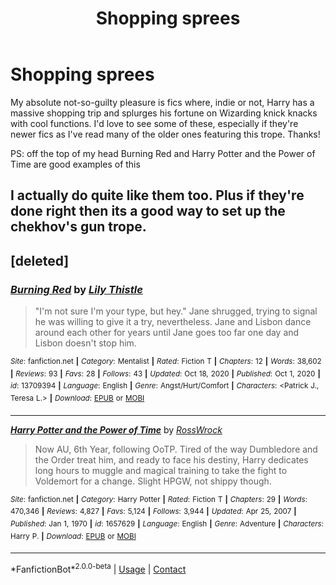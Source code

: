#+TITLE: Shopping sprees

* Shopping sprees
:PROPERTIES:
:Author: lulushcaanteater
:Score: 7
:DateUnix: 1613614780.0
:DateShort: 2021-Feb-18
:FlairText: Request
:END:
My absolute not-so-guilty pleasure is fics where, indie or not, Harry has a massive shopping trip and splurges his fortune on Wizarding knick knacks with cool functions. I'd love to see some of these, especially if they're newer fics as I've read many of the older ones featuring this trope. Thanks!

PS: off the top of my head Burning Red and Harry Potter and the Power of Time are good examples of this


** I actually do quite like them too. Plus if they're done right then its a good way to set up the chekhov's gun trope.
:PROPERTIES:
:Author: EloImFizzy
:Score: 3
:DateUnix: 1613692162.0
:DateShort: 2021-Feb-19
:END:


** [deleted]
:PROPERTIES:
:Score: 1
:DateUnix: 1613682420.0
:DateShort: 2021-Feb-19
:END:

*** [[https://www.fanfiction.net/s/13709394/1/][*/Burning Red/*]] by [[https://www.fanfiction.net/u/4107944/Lily-Thistle][/Lily Thistle/]]

#+begin_quote
  "I'm not sure I'm your type, but hey." Jane shrugged, trying to signal he was willing to give it a try, nevertheless. Jane and Lisbon dance around each other for years until Jane goes too far one day and Lisbon doesn't stop him.
#+end_quote

^{/Site/:} ^{fanfiction.net} ^{*|*} ^{/Category/:} ^{Mentalist} ^{*|*} ^{/Rated/:} ^{Fiction} ^{T} ^{*|*} ^{/Chapters/:} ^{12} ^{*|*} ^{/Words/:} ^{38,602} ^{*|*} ^{/Reviews/:} ^{93} ^{*|*} ^{/Favs/:} ^{28} ^{*|*} ^{/Follows/:} ^{43} ^{*|*} ^{/Updated/:} ^{Oct} ^{18,} ^{2020} ^{*|*} ^{/Published/:} ^{Oct} ^{1,} ^{2020} ^{*|*} ^{/id/:} ^{13709394} ^{*|*} ^{/Language/:} ^{English} ^{*|*} ^{/Genre/:} ^{Angst/Hurt/Comfort} ^{*|*} ^{/Characters/:} ^{<Patrick} ^{J.,} ^{Teresa} ^{L.>} ^{*|*} ^{/Download/:} ^{[[http://www.ff2ebook.com/old/ffn-bot/index.php?id=13709394&source=ff&filetype=epub][EPUB]]} ^{or} ^{[[http://www.ff2ebook.com/old/ffn-bot/index.php?id=13709394&source=ff&filetype=mobi][MOBI]]}

--------------

[[https://www.fanfiction.net/s/1657629/1/][*/Harry Potter and the Power of Time/*]] by [[https://www.fanfiction.net/u/509449/RossWrock][/RossWrock/]]

#+begin_quote
  Now AU, 6th Year, following OoTP. Tired of the way Dumbledore and the Order treat him, and ready to face his destiny, Harry dedicates long hours to muggle and magical training to take the fight to Voldemort for a change. Slight HPGW, not shippy though.
#+end_quote

^{/Site/:} ^{fanfiction.net} ^{*|*} ^{/Category/:} ^{Harry} ^{Potter} ^{*|*} ^{/Rated/:} ^{Fiction} ^{T} ^{*|*} ^{/Chapters/:} ^{29} ^{*|*} ^{/Words/:} ^{470,346} ^{*|*} ^{/Reviews/:} ^{4,827} ^{*|*} ^{/Favs/:} ^{5,124} ^{*|*} ^{/Follows/:} ^{3,944} ^{*|*} ^{/Updated/:} ^{Apr} ^{25,} ^{2007} ^{*|*} ^{/Published/:} ^{Jan} ^{1,} ^{1970} ^{*|*} ^{/id/:} ^{1657629} ^{*|*} ^{/Language/:} ^{English} ^{*|*} ^{/Genre/:} ^{Adventure} ^{*|*} ^{/Characters/:} ^{Harry} ^{P.} ^{*|*} ^{/Download/:} ^{[[http://www.ff2ebook.com/old/ffn-bot/index.php?id=1657629&source=ff&filetype=epub][EPUB]]} ^{or} ^{[[http://www.ff2ebook.com/old/ffn-bot/index.php?id=1657629&source=ff&filetype=mobi][MOBI]]}

--------------

*FanfictionBot*^{2.0.0-beta} | [[https://github.com/FanfictionBot/reddit-ffn-bot/wiki/Usage][Usage]] | [[https://www.reddit.com/message/compose?to=tusing][Contact]]
:PROPERTIES:
:Author: FanfictionBot
:Score: 1
:DateUnix: 1613682455.0
:DateShort: 2021-Feb-19
:END:
